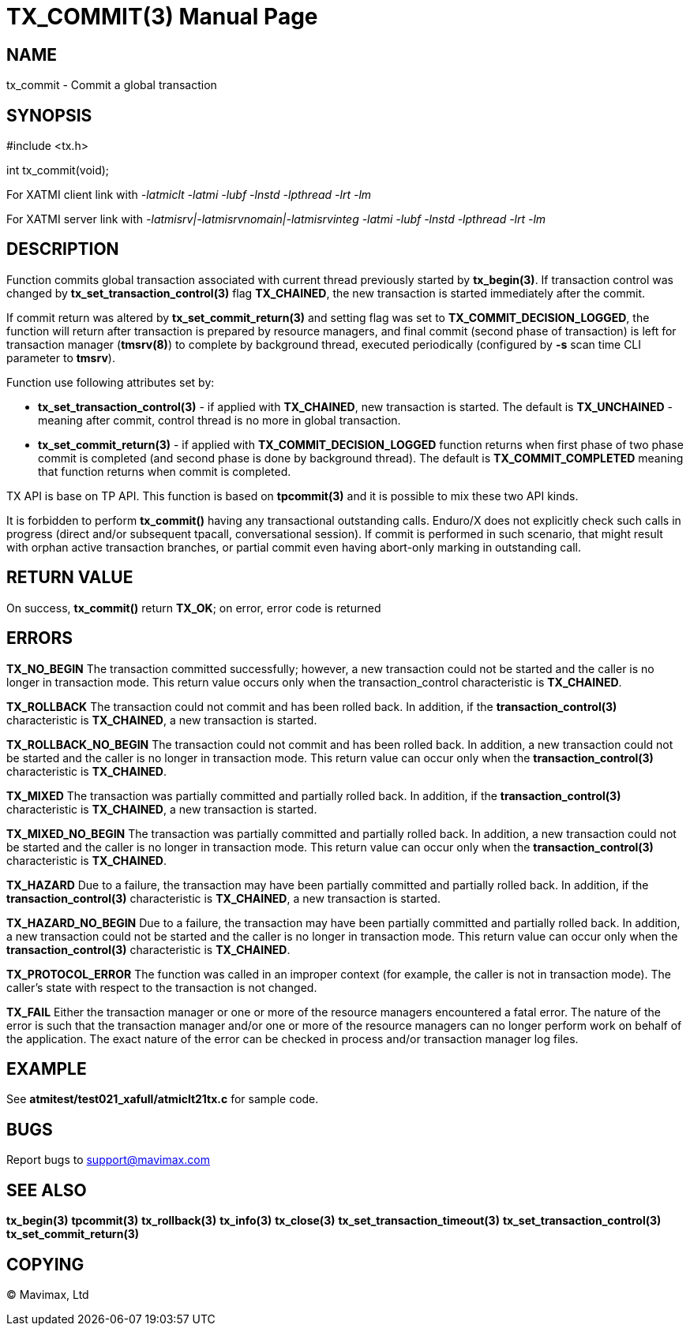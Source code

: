 TX_COMMIT(3)
============
:doctype: manpage


NAME
----
tx_commit - Commit a global transaction


SYNOPSIS
--------
#include <tx.h>

int tx_commit(void);

For XATMI client link with '-latmiclt -latmi -lubf -lnstd -lpthread -lrt -lm'

For XATMI server link with '-latmisrv|-latmisrvnomain|-latmisrvinteg -latmi -lubf -lnstd -lpthread -lrt -lm'

DESCRIPTION
-----------
Function commits global transaction associated with current thread
previously started by *tx_begin(3)*. If transaction control was changed by
*tx_set_transaction_control(3)* flag *TX_CHAINED*, the new transaction is started
immediately after the commit.

If commit return was altered by *tx_set_commit_return(3)* and setting flag was
set to *TX_COMMIT_DECISION_LOGGED*, the function will return after transaction
is prepared by resource managers, and final commit (second phase of transaction)
is left for transaction manager (*tmsrv(8)*) to complete by background thread,
executed periodically (configured by *-s* scan time CLI parameter to *tmsrv*).

Function use following attributes set by:

- *tx_set_transaction_control(3)* - if applied with *TX_CHAINED*, new transaction
is started. The default is *TX_UNCHAINED* - meaning after commit, control thread
is no more in global transaction.

- *tx_set_commit_return(3)* - if applied with *TX_COMMIT_DECISION_LOGGED* function
returns when first phase of two phase commit is completed (and second phase
is done by background thread). The default is *TX_COMMIT_COMPLETED* meaning
that function returns when commit is completed.

TX API is base on TP API. This function is based on *tpcommit(3)* and it is possible
to mix these two API kinds.

It is forbidden to perform *tx_commit()* having any transactional outstanding calls.
Enduro/X does not explicitly check such calls in progress (direct and/or subsequent 
tpacall, conversational session). If commit is performed in such scenario, 
that might result with orphan active transaction branches, or partial commit 
even having abort-only marking in outstanding call.

RETURN VALUE
------------
On success, *tx_commit()* return *TX_OK*; on error, error code is returned

ERRORS
------

*TX_NO_BEGIN* The transaction committed successfully; however, a new 
transaction could not be started and the caller is no longer in transaction mode. 
This return value occurs only when the transaction_control characteristic is *TX_CHAINED*.

*TX_ROLLBACK* The transaction could not commit and has been rolled back. 
In addition, if the *transaction_control(3)* characteristic is *TX_CHAINED*, 
a new transaction is started.

*TX_ROLLBACK_NO_BEGIN* The transaction could not commit and has been rolled back. 
In addition, a new transaction could not be started and the caller is no longer 
in transaction mode. This return value can occur only when the 
*transaction_control(3)* characteristic is *TX_CHAINED*.

*TX_MIXED* The transaction was partially committed and partially rolled back. 
In addition, if the *transaction_control(3)* characteristic is *TX_CHAINED*, 
a new transaction is started.

*TX_MIXED_NO_BEGIN* The transaction was partially committed and partially 
rolled back. In addition, a new transaction could not be started and the caller 
is no longer in transaction mode. This return value can occur only when the 
*transaction_control(3)* characteristic is *TX_CHAINED*.

*TX_HAZARD* Due to a failure, the transaction may have been partially 
committed and partially rolled back. In addition, if the *transaction_control(3)*
 characteristic is *TX_CHAINED*, a new transaction is started.

*TX_HAZARD_NO_BEGIN* Due to a failure, the transaction may have been partially 
committed and partially rolled back. In addition, a new transaction could 
not be started and the caller is no longer in transaction mode. This return 
value can occur only when the *transaction_control(3)* characteristic 
is *TX_CHAINED*.

*TX_PROTOCOL_ERROR* The function was called in an improper context 
(for example, the caller is not in transaction mode). The caller’s state 
with respect to the transaction is not changed.

*TX_FAIL* Either the transaction manager or one or more of the 
resource managers encountered a fatal error. The nature of the error is 
such that the transaction manager and/or one or more of the resource managers 
can no longer perform work on behalf of the application. The exact
nature of the error can be checked in process and/or transaction manager
log files.

EXAMPLE
-------
See *atmitest/test021_xafull/atmiclt21tx.c* for sample code.

BUGS
----
Report bugs to support@mavimax.com

SEE ALSO
--------
*tx_begin(3)* *tpcommit(3)* *tx_rollback(3)* *tx_info(3)* *tx_close(3)*
*tx_set_transaction_timeout(3)* *tx_set_transaction_control(3)*
*tx_set_commit_return(3)*

COPYING
-------
(C) Mavimax, Ltd


